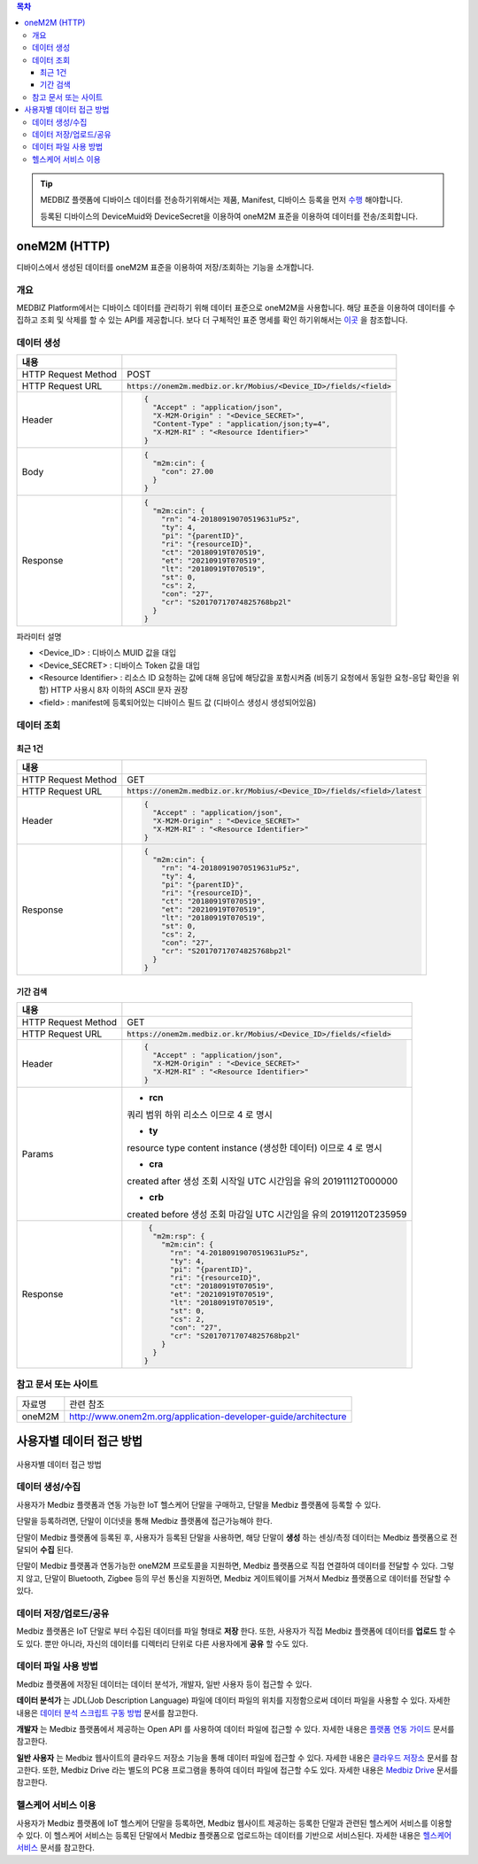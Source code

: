 .. contents:: 목차

.. tip::
    MEDBIZ 플랫폼에 디바이스 데이터를 전송하기위해서는 제품, Manifest, 디바이스 등록을 먼저 `수행 <https://medbiz-user-guide.readthe
    docs.io/ko/latest/product.html>`_ 해야합니다.

    등록된 디바이스의 DeviceMuid와 DeviceSecret을 이용하여 oneM2M 표준을 이용하여 데이터를 전송/조회합니다.

oneM2M (HTTP)
==============
디바이스에서 생성된 데이터를 oneM2M 표준을 이용하여 저장/조회하는 기능을 소개합니다.

개요
-------------

MEDBIZ Platform에서는 디바이스 데이터를 관리하기 위해 데이터 표준으로 oneM2M을 사용합니다. 해당 표준을 이용하여 데이터를 수집하고
조회 및 삭제를 할 수 있는 API를 제공합니다. 보다 더 구체적인 표준 명세를 확인 하기위해서는 `이곳 <https://www.onem2m.org/technical
/published-specifications/release-3>`_ 을 참조합니다.

데이터 생성
-------------

.. table::
  :widths: auto

  =========================  =================================================================
  내용
  =========================  =================================================================
  HTTP Request Method        POST
  -------------------------  -----------------------------------------------------------------
  HTTP Request URL           :code:`https://onem2m.medbiz.or.kr/Mobius/<Device_ID>/fields/<field>`
  -------------------------  -----------------------------------------------------------------
  Header                     .. code:: json

                                     {
                                       "Accept" : "application/json",
                                       "X-M2M-Origin" : "<Device_SECRET>",
                                       "Content-Type" : "application/json;ty=4",
                                       "X-M2M-RI" : "<Resource Identifier>"
                                     }

  -------------------------  -----------------------------------------------------------------
  Body                       .. code:: json

                                     {
                                       "m2m:cin": {
                                         "con": 27.00
                                       }
                                     }

  -------------------------  -----------------------------------------------------------------
  Response                   .. code:: json

                                     {
                                       "m2m:cin": {
                                         "rn": "4-20180919070519631uP5z",
                                         "ty": 4,
                                         "pi": "{parentID}",
                                         "ri": "{resourceID}",
                                         "ct": "20180919T070519",
                                         "et": "20210919T070519",
                                         "lt": "20180919T070519",
                                         "st": 0,
                                         "cs": 2,
                                         "con": "27",
                                         "cr": "S20170717074825768bp2l"
                                       }
                                     }

  =========================  =================================================================

파라미터 설명

- <Device_ID> : 디바이스 MUID 값을 대입
- <Device_SECRET> : 디바이스 Token 값을 대입
- <Resource Identifier> : 리소스 ID 요청하는 값에 대해 응답에 해당값을 포함시켜줌 (비동기 요청에서 동일한 요청-응답 확인을 위함) HTTP 사용시 8자 이하의 ASCII 문자 권장
- <field> : manifest에 등록되어있는 디바이스 필드 값 (디바이스 생성시 생성되어있음)

데이터 조회
------------

최근 1건
^^^^^^^^^

.. table::
  :widths: auto

  =========================  =================================================================
  내용
  =========================  =================================================================
  HTTP Request Method        GET
  -------------------------  -----------------------------------------------------------------
  HTTP Request URL           :code:`https://onem2m.medbiz.or.kr/Mobius/<Device_ID>/fields/<field>/latest`
  -------------------------  -----------------------------------------------------------------
  Header                     .. code:: json

                                     {
                                       "Accept" : "application/json",
                                       "X-M2M-Origin" : "<Device_SECRET>"
                                       "X-M2M-RI" : "<Resource Identifier>"
                                     }

  -------------------------  -----------------------------------------------------------------
  Response                   .. code:: json

                                 {
                                   "m2m:cin": {
                                     "rn": "4-20180919070519631uP5z",
                                     "ty": 4,
                                     "pi": "{parentID}",
                                     "ri": "{resourceID}",
                                     "ct": "20180919T070519",
                                     "et": "20210919T070519",
                                     "lt": "20180919T070519",
                                     "st": 0,
                                     "cs": 2,
                                     "con": "27",
                                     "cr": "S20170717074825768bp2l"
                                   }
                                 }

  =========================  =================================================================

기간 검색
^^^^^^^^^

.. table::
  :widths: auto

  =========================  =================================================================
  내용
  =========================  =================================================================
  HTTP Request Method        GET
  -------------------------  -----------------------------------------------------------------
  HTTP Request URL           :code:`https://onem2m.medbiz.or.kr/Mobius/<Device_ID>/fields/<field>`
  -------------------------  -----------------------------------------------------------------
  Header                     .. code:: json

                                     {
                                       "Accept" : "application/json",
                                       "X-M2M-Origin" : "<Device_SECRET>"
                                       "X-M2M-RI" : "<Resource Identifier>"
                                     }

  -------------------------  -----------------------------------------------------------------
  Params
                               - **rcn**
                               쿼리 범위
                               하위 리소스 이므로 4 로 명시

                               - **ty**
                               resource type
                               content instance (생성한 데이터) 이므로 4 로 명시

                               - **cra**
                               created after
                               생성 조회 시작일 UTC 시간임을 유의
                               20191112T000000

                               - **crb**
                               created before
                               생성 조회 마감일 UTC 시간임을 유의
                               20191120T235959

  -------------------------  -----------------------------------------------------------------
  Response                   .. code:: json

                                 {
                                  "m2m:rsp": {
                                    "m2m:cin": {
                                      "rn": "4-20180919070519631uP5z",
                                      "ty": 4,
                                      "pi": "{parentID}",
                                      "ri": "{resourceID}",
                                      "ct": "20180919T070519",
                                      "et": "20210919T070519",
                                      "lt": "20180919T070519",
                                      "st": 0,
                                      "cs": 2,
                                      "con": "27",
                                      "cr": "S20170717074825768bp2l"
                                    }
                                  }
                                }

  =========================  =================================================================

참고 문서 또는 사이트
--------------------------

.. table::
 :widths: auto

 =========  ===================================================================
 자료명       관련 참조
 ---------  -------------------------------------------------------------------
 oneM2M     http://www.onem2m.org/application-developer-guide/architecture
 =========  ===================================================================


사용자별 데이터 접근 방법
==========================

.. figure:: static/how_to_use_data.png

사용자별 데이터 접근 방법

데이터 생성/수집
--------------------------

사용자가 Medbiz 플랫폼과 연동 가능한 IoT 헬스케어 단말을 구매하고, 단말을 Medbiz 플랫폼에 등록할 수 있다.

단말을 등록하려면, 단말이 이더넷을 통해 Medbiz 플랫폼에 접근가능해야 한다.

단말이 Medbiz 플랫폼에 등록된 후, 사용자가 등록된 단말을 사용하면, 해당 단말이 **생성** 하는 센싱/측정 데이터는 Medbiz 플랫폼으로 전달되어 **수집** 된다.

단말이 Medbiz 플랫폼과 연동가능한 oneM2M 프로토콜을 지원하면, Medbiz 플랫폼으로 직접 연결하여 데이터를 전달할 수 있다. 그렇지 않고, 단말이 Bluetooth, Zigbee 등의 무선 통신을 지원하면, Medbiz 게이트웨이를 거쳐서 Medbiz 플랫폼으로 데이터를 전달할 수 있다.

데이터 저장/업로드/공유
--------------------------

Medbiz 플랫폼은 IoT 단말로 부터 수집된 데이터를 파일 형태로 **저장** 한다. 또한, 사용자가 직접 Medbiz 플랫폼에 데이터를 **업로드** 할 수도 있다. 뿐만 아니라, 자신의 데이터를 디렉터리 단위로 다른 사용자에게 **공유** 할 수도 있다.

데이터 파일 사용 방법
--------------------------

Medbiz 플랫폼에 저장된 데이터는 데이터 분석가, 개발자, 일반 사용자 등이 접근할 수 있다.

**데이터 분석가** 는 JDL(Job Description Language) 파일에 데이터 파일의 위치를 지정함으로써 데이터 파일을 사용할 수 있다. 자세한 내용은 `데이터 분석 스크립트 구동 방법 <analysis.html>`_ 문서를 참고한다.

**개발자** 는 Medbiz 플랫폼에서 제공하는 Open API 를 사용하여 데이터 파일에 접근할 수 있다. 자세한 내용은 `플랫폼 연동 가이드 <../platform_link_guide.html>`_ 문서를 참고한다.

**일반 사용자** 는 Medbiz 웹사이트의 클라우드 저장소 기능을 통해 데이터 파일에 접근할 수 있다. 자세한 내용은 `클라우드 저장소 <cloud_storage_using_guide.html>`_ 문서를 참고한다. 또한, Medbiz Drive 라는 별도의 PC용 프로그램을 통하여 데이터 파일에 접근할 수도 있다. 자세한 내용은 `Medbiz Drive <medbiz_drive_using_guide.html>`_ 문서를 참고한다.

헬스케어 서비스 이용
--------------------------

사용자가 Medbiz 플랫폼에 IoT 헬스케어 단말을 등록하면, Medbiz 웹사이트 제공하는 등록한 단말과 관련된 헬스케어 서비스를 이용할 수 있다. 이 헬스케어 서비스는 등록된 단말에서 Medbiz 플랫폼으로 업로드하는 데이터를 기반으로 서비스된다. 자세한 내용은 `헬스케어 서비스 <medbiz_healthcare_service/using_healthcare_service.html>`_ 문서를 참고한다.

